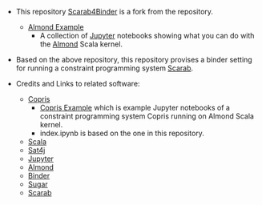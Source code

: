 #+OPTIONS: toc:nil

- This repository [[https://github.com/TakehideSoh/Scarab4Binder][Scarab4Binder]] is a fork from the repository. 
  - [[https://github.com/almond-sh/examples][Almond Example]]
    - A collection of [[http://jupyter.org/][Jupyter]] notebooks showing what you can do with
      the [[https://almond.sh/][Almond]] Scala kernel.

- Based on the above repository, this repository provises a binder
  setting for running a constraint programming system [[https://tsoh.org/scarab/][Scarab]]. 


- Credits and Links to related software: 
  - [[http://bach.istc.kobe-u.ac.jp/copris/][Copris]]
    - [[https://github.com/tamura70/copris-examples][Copris Example]] which is example Jupyter notebooks of a
      constraint programming system Copris running on Almond Scala kernel.
    - index.ipynb is based on the one in this repository. 
  - [[https://www.scala-lang.org][Scala]]
  - [[https://www.scala-lang.org][Sat4j]]
  - [[http://jupyter.org/][Jupyter]]
  - [[https://almond.sh][Almond]]
  - [[https://mybinder.org][Binder]]
  - [[http://bach.istc.kobe-u.ac.jp/sugar/][Sugar]]
  - [[https://tsoh.org/scarab/][Scarab]]


